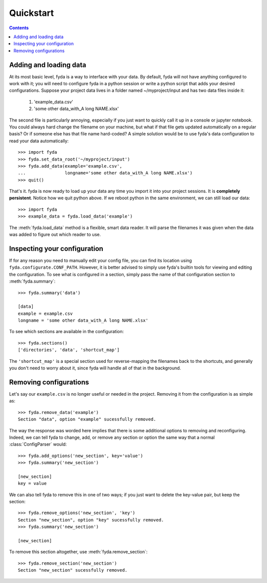 .. _quickstart:

Quickstart
==========

.. contents:: Contents

Adding and loading data
-----------------------

At its most basic level, fyda is a way to interface with your data.
By default, fyda will not have anything configured to work with it; you will
need to configure fyda in a python session or write a python script that adds
your desired configurations. Suppose
your project data lives in a folder named ~/myproject/input and has two data 
files inside it:

   #. 'example_data.csv' 
   #. 'some other data_with_A long NAME.xlsx'

The second file is particularly annoying, especially if you just want to
quickly call it up in a console or jupyter notebook. You could always hard
change the filename on your machine, but what if that file gets updated
automatically on a regular basis? Or if someone else has that file name
hard-coded? A simple solution would be to use fyda's data configuration
to read your data automatically::

   >>> import fyda
   >>> fyda.set_data_root('~/myproject/input')
   >>> fyda.add_data(example='example.csv',
   ...               longname='some other data_with_A long NAME.xlsx')
   >>> quit()

That's it. fyda is now ready to load up your data any time you import it into
your project sessions. It is **completely persistent**. Notice how we quit
python above. If we reboot python in the same environment, we can still load
our data::

   >>> import fyda
   >>> example_data = fyda.load_data('example')

The :meth:`fyda.load_data` method is a flexible, smart data reader. It will
parse the filenames it was given when the data was added to figure out which
reader to use. 

Inspecting your configuration
-----------------------------

If for any reason you need to manually edit your config file, you can find
its location using ``fyda.configurate.CONF_PATH``. However, it is better
advised to simply use fyda's builtin tools for viewing and editing the
configuration. To see what is configured in a section, simply pass the name of
that configuration section to :meth:`fyda.summary`::

   >>> fyda.summary('data')

   [data]
   example = example.csv
   longname = 'some other data_with_A long NAME.xlsx'

To see which sections are available in the configuration::

   >>> fyda.sections()
   ['directories', 'data', 'shortcut_map']

The ``'shortcut_map'`` is a special section used for reverse-mapping the
filenames back to the shortcuts, and generally you don't need to worry about
it, since fyda will handle all of that in the background.


Removing configurations
-----------------------

Let's say our ``example.csv`` is no longer useful or needed in the project.
Removing it from the configuration is as simple as::

   >>> fyda.remove_data('example')
   Section "data", option "example" sucessfully removed.

The way the response was worded here implies that there is some additional
options to removing and reconfiguring. Indeed, we can tell fyda to change, add,
or remove any section or option the same way that a normal
:class:`ConfigParser` would::

   >>> fyda.add_options('new_section', key='value')
   >>> fyda.summary('new_section')
   
   [new_section]
   key = value

We can also tell fyda to remove this in one of two ways; if you just want to
delete the key-value pair, but keep the section::

   >>> fyda.remove_options('new_section', 'key')
   Section "new_section", option "key" sucessfully removed.
   >>> fyda.summary('new_section')

   [new_section]

To remove this section altogether, use :meth:`fyda.remove_section`::

   >>> fyda.remove_section('new_section')
   Section "new_section" sucessfully removed.
